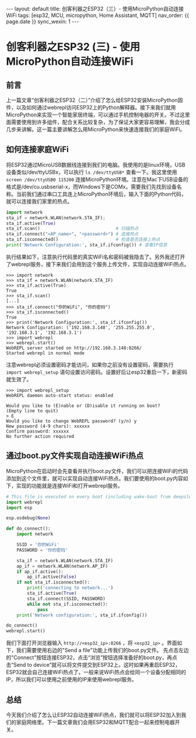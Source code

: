 #+OPTIONS: ^:nil
#+BEGIN_EXPORT html
---
layout: default
title: 创客利器之ESP32（三）- 使用MicroPython自动连接WiFi
tags: [esp32, MCU, micropython, Home Assistant, MQTT]
nav_order: {{ page.date }}
sync_wexin: 1
---
#+END_EXPORT

* 创客利器之ESP32 (三) - 使用MicroPython自动连接WiFi
** 前言
上一篇文章“创客利器之ESP32（二）”介绍了怎么给ESP32安装MicroPython固件，以及如何通过webrepl访问ESP32上的Python解释器。接下来我们就用MicroPython来实现一个智能家居终端，可以通过手机控制电器的开关。不过这里面需要使用到许多组件，配合关系比较复杂，为了保证大家更容易理解，我会分成几步来讲解。这一篇主要讲解怎么用MicroPython来快速连接我们的家庭WiFi。

** 如何连接家庭WiFi
将ESP32通过MicroUSB数据线连接到我们的电脑。我使用的是linux环境，USB设备类似/dev/ttyUSBx，可以执行 ~ls /dev/ttyUSB*~ 查看一下。我这里使用 ~screen /dev/ttyUSB0 115200~ 连接MicroPython环境。注意在Mac下USB设备的格式是/dev/cu.usbserial-x，而Windows下是COMx，需要我们先找到设备名称。当前我们通过串口工具连上MicroPython环境后，输入下面的Python代码，就可以连接我们家里的热点。
#+begin_src python
    import network
    sta_if = network.WLAN(network.STA_IF);
    sta_if.active(True)
    sta_if.scan()                             # 扫描热点
    sta_if.connect("<AP_name>", "<password>") # 连接热点
    sta_if.isconnected()                      # 检查是否连接上热点
    print('Network Configuration:', sta_if.ifconfig()) # 查看IP信息
#+end_src
执行结果如下，注意执行代码里的真实WiFi名和密码被我隐去了。另外我还打开了webrepl服务，接下来我们会用到这个服务上传文件，实现自动连接WiFi热点。
#+begin_example
>>> import network
>>> sta_if = network.WLAN(network.STA_IF)
>>> sta_if.active(True)
True
>>> sta_if.scan()
[...]
>>> sta_if.connect("你的WiFi", "你的密码")
>>> sta_if.isconnected()
True
>>> print('Network Configuration:', sta_if.ifconfig())
Network Configuration: ('192.168.3.148', '255.255.255.0', '192.168.3.1', '192.168.3.1')
>>> import webrepl
>>> webrepl.start()
WebREPL server started on http://192.168.3.148:8266/
Started webrepl in normal mode
#+end_example
注意webrepl必须设置密码才能访问，如果你之前没有设置密码，需要执行 ~import webrepl_setup~ 语句设置访问密码。设置好后让esp32重启一下，新密码就生效了。
#+begin_src shell
>>> import webrepl_setup
WebREPL daemon auto-start status: enabled

Would you like to (E)nable or (D)isable it running on boot?
(Empty line to quit)
> E
Would you like to change WebREPL password? (y/n) y
New password (4-9 chars): xxxxxx
Confirm password: xxxxxx
No further action required
#+end_src

** 通过boot.py文件实现自动连接WiFi热点
MicroPython在启动时会先查看并执行boot.py文件，我们可以把连接WiFi的代码添加到这个文件里，就可以实现自动连接WiFi热点。我们要使用的boot.py内容如下，实现的功能就是连接WiFi和打开webrepl服务。
#+begin_src python
  # This file is executed on every boot (including wake-boot from deepsleep)
  import webrepl
  import esp

  esp.osdebug(None)

  def do_connect():
      import network

      SSID = '你的WiFi'
      PASSWORD = '你的密码'

      sta_if = network.WLAN(network.STA_IF)
      ap_if = network.WLAN(network.AP_IF)
      if ap_if.active():
          ap_if.active(False)
      if not sta_if.isconnected():
          print('connecting to network...')
          sta_if.active(True)
          sta_if.connect(SSID, PASSWORD)
          while not sta_if.isconnected():
              pass
      print('Network configuration:', sta_if.ifconfig())

  do_connect()
  webrepl.start()
#+end_src
我们下面打开浏览器输入 ~http://<esp32_ip>:8266~ ，将 ~<esp32_ip>~ 。界面如下，我们需要使用右边的"Send a file"功能上传我们的boot.py文件。
[[/images/micropython_webrepl_send_file.jpg]]
先点击左边的"Connect"按钮连接ESP32，点击“浏览”按钮选择准备好的boot.py，再点击“Send to device”就可以将文件提交到ESP32上。这时如果再重启ESP32，ESP32就会自己连接WiFi热点了。一般来说WiFi热点会给同一个设备分配相同的IP，所以我们可以使用之前使用的IP来使用webrepl服务。

** 总结
今天我们介绍了怎么让ESP32自动连接WiFi热点，我们就可以将ESP32加入到我们的家庭网络里。下一篇文章我们会用ESP32和MQTT配合一起来控制电器开关。
